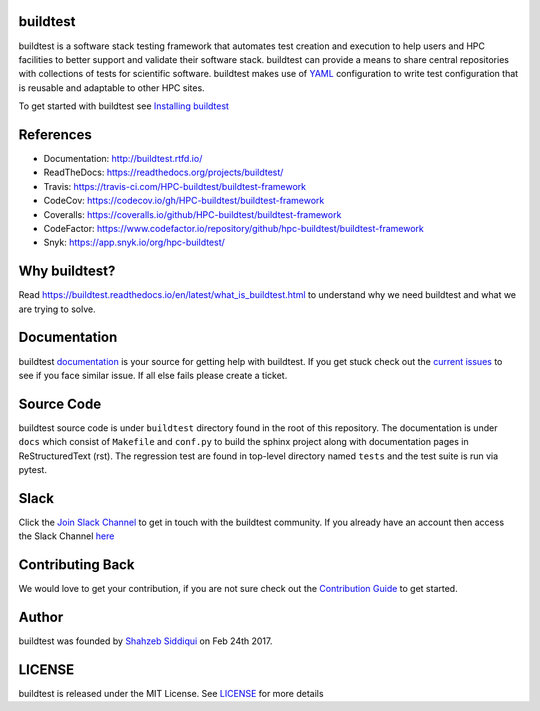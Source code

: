 | |license| |docs| |travis| |codecov| |coveralls| |slack| |codefactor| |core_infrastructure| |black| |tags| 

.. |docs| image:: https://readthedocs.org/projects/buildtest/badge/?version=latest
    :alt: Documentation Status
    :scale: 100%
    :target: https://buildtest.readthedocs.io/en/latest/?badge=latest

.. |slack| image:: http://hpcbuildtest.herokuapp.com/badge.svg
.. |license| image:: https://img.shields.io/github/license/HPC-buildtest/buildtest-framework.svg
.. |core_infrastructure| image:: https://bestpractices.coreinfrastructure.org/projects/3469/badge
.. |tags| image:: https://img.shields.io/github/v/tag/HPC-buildtest/buildtest-framework.svg
.. |codecov| image:: https://codecov.io/gh/HPC-buildtest/buildtest-framework/branch/devel/graph/badge.svg
    :target: https://codecov.io/gh/HPC-buildtest/buildtest-framework
.. |coveralls| image:: https://coveralls.io/repos/github/HPC-buildtest/buildtest-framework/badge.svg?branch=devel
    :target: https://coveralls.io/github/HPC-buildtest/buildtest-framework?branch=devel
.. |codefactor| image:: https://www.codefactor.io/repository/github/hpc-buildtest/buildtest-framework/badge
   :target: https://www.codefactor.io/repository/github/hpc-buildtest/buildtest-framework
   :alt: CodeFactor
.. |travis| image:: https://travis-ci.com/HPC-buildtest/buildtest-framework.svg?branch=devel
    :target: https://travis-ci.com/HPC-buildtest/buildtest-framework
.. |black| image:: https://img.shields.io/badge/code%20style-black-000000.svg
    :target: https://github.com/psf/black

buildtest
---------

buildtest is a software stack testing framework that automates test creation and execution to help users and 
HPC facilities to better support and validate their software stack. buildtest can provide a means to share central repositories 
with collections of tests for scientific software. buildtest makes use of `YAML <https://yaml.org/>`_ configuration to write
test configuration that is reusable and adaptable to other HPC sites.

To get started with buildtest see `Installing buildtest <https://buildtest.readthedocs.io/en/latest/installing_buildtest.html>`_

References
------------

- Documentation: http://buildtest.rtfd.io/

- ReadTheDocs: https://readthedocs.org/projects/buildtest/

- Travis: https://travis-ci.com/HPC-buildtest/buildtest-framework

- CodeCov: https://codecov.io/gh/HPC-buildtest/buildtest-framework

- Coveralls: https://coveralls.io/github/HPC-buildtest/buildtest-framework

- CodeFactor: https://www.codefactor.io/repository/github/hpc-buildtest/buildtest-framework

- Snyk: https://app.snyk.io/org/hpc-buildtest/

Why buildtest?
---------------

Read https://buildtest.readthedocs.io/en/latest/what_is_buildtest.html to understand why we need buildtest and what we
are trying to solve.

Documentation
-------------

buildtest `documentation <http://buildtest.readthedocs.io/en/latest/>`_  is your source for getting help with buildtest.
If you get stuck check out the `current issues <https://github.com/HPC-buildtest/buildtest-framework/issues>`_ to see
if you face similar issue. If all else fails please create a ticket.

Source Code
------------

buildtest source code is under ``buildtest`` directory found in the root of this repository. The documentation  
is under ``docs`` which consist of ``Makefile`` and ``conf.py`` to build the sphinx project along with documentation
pages in ReStructuredText (rst). The regression test are found in top-level directory named ``tests`` and
the test suite is run via pytest.

Slack
------

Click the `Join Slack Channel <https://hpcbuildtest.herokuapp.com/>`_ to get in touch with the buildtest community.
If you already have an account then access the Slack Channel `here  <https://hpcbuildtest.slack.com>`_

Contributing Back
-------------------

We would love to get your contribution, if you are not sure check out the
`Contribution Guide <https://buildtest.readthedocs.io/en/latest/contributing.html>`_ to get started.

Author
-------

buildtest was founded by `Shahzeb Siddiqui <https://github.com/shahzebsiddiqui>`_ on Feb 24th 2017.

LICENSE
--------

buildtest is released under the MIT License. See
`LICENSE <https://github.com/HPC-buildtest/buildtest-framework/blob/master/LICENSE>`_ for more details
